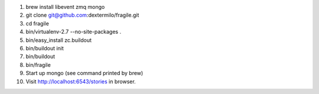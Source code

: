1. brew install libevent zmq mongo
2. git clone git@github.com:dextermilo/fragile.git
3. cd fragile
4. bin/virtualenv-2.7 --no-site-packages .
5. bin/easy_install zc.buildout
6. bin/buildout init
7. bin/buildout
8. bin/fragile
9. Start up mongo (see command printed by brew)
10. Visit http://localhost:6543/stories in browser.
